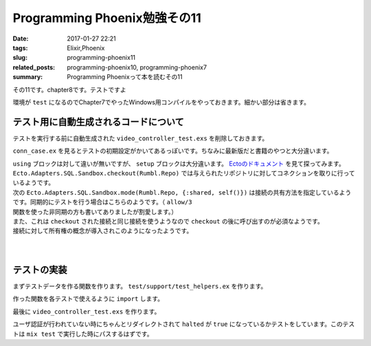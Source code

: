Programming Phoenix勉強その11
################################

:date: 2017-01-27 22:21
:tags: Elixir,Phoenix
:slug: programming-phoenix11
:related_posts: programming-phoenix10, programming-phoenix7
:summary: Programming Phoenixって本を読むその11

その11です。chapter8です。テストですよ

環境が ``test`` になるのでChapter7でやったWindows用コンパイルをやっておきます。細かい部分は省きます。

.. code-block:: shell
  :linenos:

  rumbl> set "MIX_ENV=test" && mix deps.compile

============================================
テスト用に自動生成されるコードについて
============================================

テストを実行する前に自動生成された ``video_controller_test.exs`` を削除しておきます。

``conn_case.ex`` を見るとテストの初期設定がかいてあるっぽいです。ちなみに最新版だと書籍のやつと大分違います。

.. code-block:: Elixir
  :linenos:


  defmodule Rumbl.ConnCase do
    use ExUnit.CaseTemplate
  
    using do
      quote do
        # Import conveniences for testing with connections
        use Phoenix.ConnTest
  
        alias Rumbl.Repo
        import Ecto
        import Ecto.Changeset
        import Ecto.Query
  
        import Rumbl.Router.Helpers
  
        # The default endpoint for testing
        @endpoint Rumbl.Endpoint
      end
    end
  
    setup tags do
      :ok = Ecto.Adapters.SQL.Sandbox.checkout(Rumbl.Repo)
  
      unless tags[:async] do
        Ecto.Adapters.SQL.Sandbox.mode(Rumbl.Repo, {:shared, self()})
      end
  
      {:ok, conn: Phoenix.ConnTest.build_conn()}
    end
  end

| ``using`` ブロックは対して違いが無いですが、 ``setup`` ブロックは大分違います。 `Ectoのドキュメント <https://hexdocs.pm/ecto/Ecto.Adapters.SQL.Sandbox.html>`_ を見て探ってみます。 
| ``Ecto.Adapters.SQL.Sandbox.checkout(Rumbl.Repo)`` では与えられたリポジトリに対してコネクションを取りに行っているようです。
| 次の ``Ecto.Adapters.SQL.Sandbox.mode(Rumbl.Repo, {:shared, self()})`` は接続の共有方法を指定しているようです。同期的にテストを行う場合はこちらのようです。（ ``allow/3`` 関数を使った非同期の方も書いてありましたが割愛します。）
| また、これは ``checkout`` された接続と同じ接続を使うようなので ``checkout`` の後に呼び出すのが必須なようです。
| 接続に対して所有権の概念が導入されこのようになったようです。
|
| 
  
============================================
テストの実装
============================================

まずテストデータを作る関数を作ります。 ``test/support/test_helpers.ex`` を作ります。

.. code-block:: Elixir
  :linenos:

  defmodule Rumbl.TestHelpers do
    alias Rumbl.Repo
  
    def insert_user(attrs \\ %{}) do
      # Dictをマージする キーが被っている時は第二引数のものが優先される
      changes = Dict.merge(%{
        name: "Some User",
        username: "user#{Base.encode16(:crypt.rand_bytes(8))}",
        password: "supersecret",
      }, attrs)
  
      %Rumbl.User{}
      |> Rumbl.User.registration_changeset(changes)
      |> Repo.insert!()
    end
  
    def insert_video(user, attrs \\ %{}) do
      user
      |> Ecto.build_assoc(:video, attrs)
      |> Repo.insert!()
    end
  end

作った関数を各テストで使えるように ``import`` します。

.. code-block:: Elixir
  :linenos:

  using do
    quote do
      # Import conveniences for testing with connections
      use Phoenix.ConnTest

      alias Rumbl.Repo
      import Ecto
      import Ecto.Changeset
      import Ecto.Query

      import Rumbl.Router.Helpers
      # 自分で実装したヘルパー関数を各テストで使えるようにする
      import Rumbl.TestHelpers

      # The default endpoint for testing
      @endpoint Rumbl.Endpoint
    end
  end

最後に ``video_controller_test.exs`` を作ります。

.. code-block:: Elixir
  :linenos:

  defmodule Rumbl.VideoControllerTest do
    use Rumbl.ConnCase
  
    test "requires user authentication on all actions", %{conn: conn} do
      Enum.each([
        get(conn, video_path(conn, :new)),
        get(conn, video_path(conn, :index)),
        get(conn, video_path(conn, :show, "123")),
        get(conn, video_path(conn, :edit, "123")),
        put(conn, video_path(conn, :update, "123", %{})),
        post(conn, video_path(conn, :create, %{})),
        delete(conn, video_path(conn, :delete, "123")),
      ], fn conn ->
        assert html_response(conn, 302) # ユーザ認証が必要なので全部設定されたパスにリダイレクトされる
        assert conn.halted # 認証が行われていないのでhaltedはtrueになる
      end)
    end
  end

ユーザ認証が行われていない時にちゃんとリダイレクトされて ``halted`` が ``true`` になっているかテストをしています。このテストは ``mix test`` で実行した時にパスするはずです。
